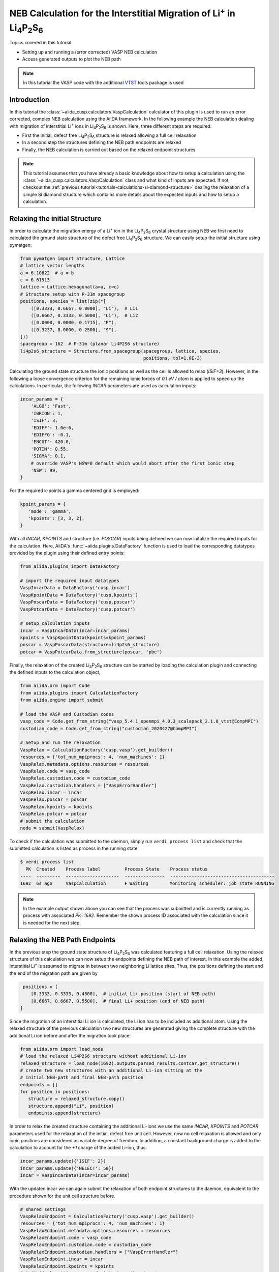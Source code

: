 .. _tutorials-calculations-interstitial-li-neb:

NEB Calculation for the Interstitial Migration of Li\ :sup:`+` in Li\ :sub:`4`\ P\ :sub:`2`\ S\ :sub:`6`
========================================================================================================

Topics covered in this tutorial:

* Setting up and running a (error corrected) VASP NEB calculation
* Access generated outputs to plot the NEB path

.. note::

   In this tutorial the VASP code with the additional `VTST`_ tools package is used

Introduction
------------

In this tutorial the :class:`~aiida_cusp.calculators.VaspCalculation` calculator of this plugin is used to run an error corrected, complex NEB calculation using the AiiDA framework.
In the following example the NEB calculation dealing with migration of interstitial Li\ :sup:`+` ions in Li\ :sub:`4`\ P\ :sub:`2`\ S\ :sub:`6` is shown.
Here, three different steps are required:

* First the initial, defect free Li\ :sub:`4`\ P\ :sub:`2`\ S\ :sub:`6` structure is relaxed allowing a full cell relaxation
* In a second step the structures defining the NEB path endpoints are relaxed
* Finally, the NEB calculation is carried out based on the relaxed endpoint structures

.. note::

   This tutorial assumes that you have already a basic knowledge about how to setup a calculation using the :class:`~aiida_cusp.calculators.VaspCalculation` class and what kind of inputs are expected.
   If not, checkout the :ref:`previous tutorial<tutorials-calculations-si-diamond-structure>` dealing the relaxation of a simple Si diamond structure which contains more details about the expected inputs and how to setup a calculation.


Relaxing the initial Structure
------------------------------

In order to calculate the migration energy of a Li\ :sup:`+` ion in the Li\ :sub:`4`\ P\ :sub:`2`\ S\ :sub:`6` crystal structure using NEB we first need to calculated the ground state structure of the defect free Li\ :sub:`4`\ P\ :sub:`2`\ S\ :sub:`6` structure.
We can easily setup the initial structure using pymatgen:

.. code-block:: python

   from pymatgen import Structure, Lattice
   # lattice vector lengths
   a = 6.10622  # a = b
   c = 6.61513
   lattice = Lattice.hexagonal(a=a, c=c)
   # Structure setup with P-31m spacegroup
   positions, species = list(zip(*[
       ([0.3333, 0.6667, 0.0000], "Li"),  # Li1
       ([0.6667, 0.3333, 0.5000], "Li"),  # Li2
       ([0.0000, 0.0000, 0.1715], "P"),
       ([0.3237, 0.0000, 0.2500], "S"),
   ]))
   spacegroup = 162  # P-31m (planar Li4P2S6 structure)
   li4p2s6_structure = Structure.from_spacegroup(spacegroup, lattice, species,
                                                 positions, tol=1.0E-3)

Calculating the ground state structure the ionic positions as well as the cell is allowed to relax (`ISIF=3`).
However, in the following a loose convergence criterion for the remaining ionic forces of `0.1 eV / atom` is applied to speed up the calculations.
In particular, the following `INCAR` parameters are used as calculation inputs:

.. code-block:: python


   incar_params = {
       'ALGO': 'Fast',
       'IBRION': 1,
       'ISIF': 3,
       'EDIFF': 1.0e-6,
       'EDIFFG': -0.1,
       'ENCUT': 420.0,
       'POTIM': 0.55,
       'SIGMA': 0.1,
       # override VASP's NSW=0 default which would abort after the first ionic step
       'NSW': 99,
   }

For the required k-points a gamma centered grid is employed:

.. code-block:: python

   kpoint_params = {
      'mode': 'gamma',
      'kpoints': [3, 3, 2],
   }

With all `INCAR`, `KPOINTS` and structure (i.e. `POSCAR`) inputs being defined we can now initalize the required inputs for the calculation.
Here, AiiDA's :func:`~aiida.plugins.DataFactory` function is used to load the corresponding datatypes provided by the plugin using their defined entry points:

.. code-block:: python

   from aiida.plugins import DataFactory

   # import the required input datatypes
   VaspIncarData = DataFactory('cusp.incar')
   VaspKpointData = DataFactory('cusp.kpoints')
   VaspPoscarData = DataFactory('cusp.poscar')
   VaspPotcarData = DataFactory('cusp.potcar')

   # setup calculation inputs
   incar = VaspIncarData(incar=incar_params)
   kpoints = VaspKpointData(kpoints=kpoint_params)
   poscar = VaspPoscarData(structure=li4p2s6_structure)
   potcar = VaspPotcarData.from_structure(poscar, 'pbe')

Finally, the relaxation of the created Li\ :sub:`4`\ P\ :sub:`2`\ S\ :sub:`6` structure can be started by loading the calculation plugin and connecting the defined inputs to the calculation object,

.. code-block:: python

   from aiida.orm import Code
   from aiida.plugins import CalculationFactory
   from aiida.engine import submit

   # load the VASP and Custodian codes
   vasp_code = Code.get_from_string("vasp_5.4.1_openmpi_4.0.3_scalapack_2.1.0_vtst@CompMPI")
   custodian_code = Code.get_from_string("custodian_2020427@CompMPI")

   # Setup and run the relaxation
   VaspRelax = CalculationFactory('cusp.vasp').get_builder()
   resources = {'tot_num_mpiprocs': 4, 'num_machines': 1}
   VaspRelax.metadata.options.resources = resources
   VaspRelax.code = vasp_code
   VaspRelax.custodian.code = custodian_code
   VaspRelax.custodian.handlers = ["VaspErrorHandler"]
   VaspRelax.incar = incar
   VaspRelax.poscar = poscar
   VaspRelax.kpoints = kpoints
   VaspRelax.potcar = potcar
   # submit the calculation
   node = submit(VaspRelax)

To check if the calculation was submitted to the daemon, simply run ``verdi process list`` and check that the submitted calculation is listed as process in the running state:

.. code-block:: console

   $ verdi process list
     PK  Created    Process label         Process State    Process status
   ----  ---------  --------------------  ---------------  ---------------------------------------
   1692  6s ago     VaspCalculation       ⏵ Waiting        Monitoring scheduler: job state RUNNING

.. note::

   In the example output shown above you can see that the process was submitted and is currently running as process with associated `PK=1692`.
   Remember the shown process ID associated with the calculation since it is needed for the next step.


Relaxing the NEB Path Endpoints
-------------------------------

In the previous step the ground state structure of Li\ :sub:`4`\ P\ :sub:`2`\ S\ :sub:`6` was calculated featuring a full cell relaxation.
Using the relaxed structure of this calculation we can now setup the endpoints defining the NEB path of interest.
In this example the added, interstitial Li\ :sup:`+` is assumed to migrate in between two neighboring Li lattice sites.
Thus, the positions defining the start and the end of the migration path are given by

.. code-block:: python

   positions = [
      [0.3333, 0.3333, 0.4500],  # initial Li+ position (start of NEB path)
      [0.6667, 0.6667, 0.5500],  # final Li+ position (end of NEB path)
  ]

Since the migration of an interstitial Li ion is calculated, the Li ion has to be included as additional atom.
Using the relaxed structure of the previous calculation two new structures are generated giving the complete structure with the additional Li ion before and after the migration took place:

.. code-block:: python

   from aiida.orm import load_node
   # load the relaxed Li4P2S6 structure without additional Li-ion
   relaxed_structure = load_node(1692).outputs.parsed_results.contcar.get_structure()
   # create two new structures with an additional Li-ion sitting at the
   # initial NEB-path and final NEB-path position
   endpoints = []
   for position in positions:
      structure = relaxed_structure.copy()
      structure.append("Li", position)
      endpoints.append(structure)

In order to relax the created structure containing the additional Li-ions we use the same `INCAR`, `KPOINTS` and `POTCAR` parameters used for the relaxation of the initial, defect free unit cell.
However, now no cell relaxation is allowed and only ionic positions are considered as variable degree of freedom.
In addition, a constant background charge is added to the calculation to account for the `+1` charge of the added Li-ion, thus:

.. code-block:: python

   incar_params.update({'ISIF': 2})
   incar_params.update({'NELECT': 50})
   incar = VaspIncarData(incar=incar_params)

With the updated incar we can again submit the relaxation of both endpoint structures to the daemon, equivalent to the procedure shown for the unit cell structure before.

.. code-block:: python

   # shared settings
   VaspRelaxEndpoint = CalculationFactory('cusp.vasp').get_builder()
   resources = {'tot_num_mpiprocs': 4, 'num_machines': 1}
   VaspRelaxEndpoint.metadata.options.resources = resources
   VaspRelaxEndpoint.code = vasp_code
   VaspRelaxEndpoint.custodian.code = custodian_code
   VaspRelaxEndpoint.custodian.handlers = ["VaspErrorHandler"]
   VaspRelaxEndpoint.incar = incar
   VaspRelaxEndpoint.kpoints = kpoints
   # individual settings per endpoint, i.e. the structure
   for endpoint in endpoints:
       VaspRelaxEndpoint.poscar = VaspPoscarData(structure=endpoint)
       VaspRelaxEndpoint.potcar = VaspPotcarData.from_structure(endpoint, 'pbe')
       node = submit(VaspRelaxEndpoint)

Again, using the ``verdi process list`` command to show the active processes should now output two calculations corresponding to the submitted relaxations for the two endpoints.

.. code-block:: console

   $ verdi process list
     PK  Created    Process label         Process State    Process status
   ----  ---------  --------------------  ---------------  ---------------------------------------
   1722  15s ago    VaspCalculation       ⏵ Waiting        Monitoring scheduler: job state RUNNING
   1727  15s ago    VaspCalculation       ⏵ Waiting        Monitoring scheduler: job state RUNNING

.. note::

   The relaxed enpoint structures generated by those calculations are used to interpolate the NEB path fed into the final NEB calculation.
   So, once again, remember the process IDs displayed in this output, i.e. `1722` and `1727`.


Running the NEB Calculation
---------------------------

To setup the final NEB calculation we first need to find intermediate images by interpolating the path between the defined NEB path endpoints.
In the following this interpolation step is shown based on the interpolation method naturally implemented in the :class:`~pymatgen.Structure` class.
Using the relaxed endpoints of the previous step a NEB path containing a single intermediate image is generated running the following code.

.. code-block:: python

   # get the start and final node of the NEB path (previoulsy relaxed)
   struct_start = load_node(1722).outputs.parsed_results.contcar.get_structure()
   struct_final = load_node(1727).outputs.parsed_results.contcar.get_structure()
   # interpolate NEB path between struct_start and struct_final featuring a
   # single intermediate image
   neb_path_struct = struct_start.interpolate(struct_final, nimages=2)
   # transform list of pymatgen structures to list of Poscar input
   # structures
   neb_path_poscar = [VaspPoscarData(structure=s) for s in neb_path_struct]

The list ``neb_path_poscar`` now contains three :class:`aiida_cusp.data.VaspPoscarData` structures defining the NEB path of the interstitially migrating Li-ion as shown in the following image:

.. image:: li4p2s6_interstitial_li_migration_neb_path_structure.svg
   :width: 100%

In order to combine the single structures to a connected NEB path in the calculation we need to tell VASP that it has to run a NEB calculation.
To this end additional NEB parameters have to be added to the `INCAR` parameters of the previous endpoint relaxation:

.. code-block:: python

   incar_params.update({'IMAGES': 1})  # a single intermediate image
   incar_params.update({'LCLIMB': True})  # use the climbing image algorithm
   incar_params.update({'SPRING': -5.0})  # spring force of the nudged elastic band
   incar = VaspIncarData(incar=incar_params)

Setting up the NEB calculation using the :class:`~aiida_cusp.calculators.VaspCalculation` is straightforward and does not differ from the setup of a regular calculation except for one point.
Instead of a single structure passed to the calculation via the `inputs.poscar` option, NEB calculations expect a dictionary of node labels and corresponding structures defining the NEB path passed to the calculation via the `inputs.neb_path` option. For the defined NEB path in this example the path is passed to the calculation as follows.

.. code-block:: python

   VaspNeb = CalculationFactory('cusp.vasp').get_builder()
   VaspNeb.neb_path = {
      'node_00': neb_path_poscar[0],  # endpoint1: the intial position
      'node_01': neb_path_poscar[1],  # intermediate: the interpolated intermediate image
      'node_02': neb_path_poscar[2],  # endpoint2: the final position
   }

All other expected parameters are defined in the same way as for regular VASP calculations, i.e.

.. code-block:: python

   resources = {'tot_num_mpiprocs': 4, 'num_machines': 1}
   VaspNeb.metadata.options.resources = resources
   VaspNeb.code = vasp_code
   VaspNeb.custodian.code = custodian_code
   VaspNeb.custodian.handlers = ["VaspErrorHandler"]
   VaspNeb.incar = incar
   VaspNeb.kpoints = kpoints
   VaspNeb.potcar = potcar
   # after setup: submit the calculation
   node = submit(VaspNeb)

which sets up the remaining inputs and submits the NEB calculation to the daemon:

.. code-block:: console

   $ verdi process list
     PK  Created    Process label         Process State    Process status
   ----  ---------  --------------------  ---------------  ---------------------------------------
   1747  5s ago     VaspCalculation       ⏵ Waiting        Monitoring scheduler: job state RUNNING


Plotting the Calculated NEB Path
--------------------------------

Usually the NEB calculations are analyzed based on the generated OUTCAR files.
However, only a single OUTCAR file is generated by the NEB calculation started here, i.e. for the intermediate image, while the start and final structure are held fixed.
Thus, to analyze the NEB calculation the NEB calculation outputs for the intermediate image as well as the outputs of the relaxation runs for the endpoints (containing the missing OUTCAR files of the fixed endpoints) are required.
Since all calculations were done using the AiiDA framework and each calculation is identified by an associated id this is not a very complicated task and both, relaxed structures as well as the outcar files can be retrieved very easily:

.. code-block:: python

   from aiida.orm import load_node
   # OUTCARs for the initial, intermediate and final NEB position
   # Here the initial and final OUTCARs are taken from the endpoint
   # relaxations while the intermediate OUTCAR is taken from the performed
   # NEB calculation!
   outcars = [
       load_node(1722).outputs.parsed_results.outcar.get_outcar(),
       load_node(1747).outputs.parsed_results.node_01.outcar.get_outcar(),
       load_node(1727).outputs.parsed_results.outcar.get_outcar(),
   ]

   # CONTCARs for the initial, intermediate and final NEB position
   # Here the initial and final CONTCARs are taken from the endpoint
   # relaxations while the intermediate CONTCAR is taken from the performed
   # NEB calculation!
   structures = [
       load_node(1722).outputs.parsed_results.contcar.get_structure(),
       load_node(1747).outputs.parsed_results.node_01.contcar.get_structure(),
       load_node(1727).outputs.parsed_results.contcar.get_structure(),
   ]

With all `OUTCAR` and `CONTCAR` outputs being loaded for all NEB path nodes we can now simply analyze and plot the minimum energy path associated with the chosen NEB migration path.
Using the :class:`~pymatgen.analysis.transition_state.NEBAnalysis` module:

.. code-block:: python

   from pymatgen.analysis.transition_state import NEBAnalysis

   neb_path_analyzer = NEBAnalysis.from_outcars(outcars, contcars)
   neb_path_plot = neb_path_analyzer.get_plot()
   neb_path_plot.show()

which should output the minimum energy path similar to the plot shown below.

.. image:: li4p2s6_interstitial_li_migration_mep.svg
   :width: 100%

Copy-and-Paste
--------------

.. note::

   In the following copy-and-pasteable code snippets are given for the calculation steps discussed in this tutorial.
   These calculation steps contain:

   1. :ref:`Initial relaxation of the structure<tutorials-calculations-interstitial-li-neb-relax-initial>`
   2. :ref:`Setup and relaxation of the NEB path endpoints<tutorials-calculations-interstitial-li-neb-relax-endpoints>`
   3. :ref:`The actual NEB calculation<tutorials-calculations-interstitial-li-neb-relax-neb-calc>`
   4. :ref:`Final analysis of the generated minimum energy path<tutorials-calculations-interstitial-li-neb-relax-neb-analysis>`

   In order to use the snippes given below, copy the code snippets to four different files and subsequently execute the files in the disussed order using ``verdi run``.
   After each submitted calculation is finished do not forget to update the code-labels and the calculation IDs before running the next calculation!


.. _tutorials-calculations-interstitial-li-neb-relax-initial:

1. Relax Initial Structure
^^^^^^^^^^^^^^^^^^^^^^^^^^

.. code-block:: python

   from pymatgen import Structure, Lattice, PeriodicSite
   from aiida.orm import Code
   from aiida.plugins import CalculationFactory, DataFactory
   from aiida.engine import submit

   # the VASP and Custodian codes to be used for the calculation
   vasp_code_label = "your_vasp_vtst_code_label"
   custodian_code_label = "your_custodian_code_label"

   # define all input datatypes
   VaspIncarData = DataFactory('cusp.incar')
   VaspKpointData = DataFactory('cusp.kpoints')
   VaspPoscarData = DataFactory('cusp.poscar')
   VaspPotcarData = DataFactory('cusp.potcar')

   #
   # Setup the Li4P2S6 structure
   #
   # lattice vector lengths
   a = 6.10622  # a = b
   c = 6.61513
   lattice = Lattice.hexagonal(a=a, c=c)
   # Structure setup with P-31m spacegroup
   positions, species = list(zip(*[
       ([0.3333, 0.6667, 0.0000], "Li"),  # Li1
       ([0.6667, 0.3333, 0.5000], "Li"),  # Li2
       ([0.0000, 0.0000, 0.1715], "P"),
       ([0.3237, 0.0000, 0.2500], "S"),
   ]))
   spacegroup = 162  # P-31m (planar Li4P2S6 structure)
   structure = Structure.from_spacegroup(spacegroup, lattice, species, positions,
                                         tol=1.0E-3)
   # Setup the input parameters
   incar_params = {
       'ALGO': 'Fast',
       'IBRION': 1,
       'ISIF': 3,
       'EDIFF': 1.0e-6,
       'EDIFFG': -1.0e-1,
       'ENCUT': 420.0,
       'POTIM': 0.55,
       'SIGMA': 0.1,
       'NSW': 99,
   }
   incar = VaspIncarData(incar=incar_params)
   poscar = VaspPoscarData(structure=structure)
   kpoints = VaspKpointData(kpoints={'mode': 'gamma', 'kpoints': [3, 3, 2]})
   # Setup the caclulation inputs
   VaspRelax = CalculationFactory('cusp.vasp').get_builder()
   resources = {'tot_num_mpiprocs': 4, 'num_machines': 1}
   VaspRelax.metadata.options.resources = resources
   VaspRelax.code = Code.get_from_string(vasp_code_label)
   VaspRelax.incar = incar
   VaspRelax.poscar = poscar
   VaspRelax.kpoints = kpoints
   VaspRelax.potcar = VaspPotcarData.from_structure(poscar, 'pbe')
   # custodian error correction
   VaspRelax.custodian.code = Code.get_from_string(custodian_code_label)
   VaspRelax.custodian.handlers = ["VaspErrorHandler"]
   # submit the calculation
   node = submit(VaspRelax)
   # print out the PK of the submitted job
   print("Submitted Relaxtion of Li4P2S6 with PK: {}".format(node.pk))


.. _tutorials-calculations-interstitial-li-neb-relax-endpoints:

2. Relax the NEB Path Endpoints
^^^^^^^^^^^^^^^^^^^^^^^^^^^^^^^

.. code-block:: python

   from aiida.orm import Code, load_node
   from aiida.plugins import CalculationFactory, DataFactory
   from aiida.engine import submit

   # Add the node-ID for the previously performed unit cell relaxation
   previous_calc_id =

   # code labels
   vasp_code_label = "your_vasp_vtst_code"
   custodian_code_label = "your_custodian_code"

   # define all input datatypes
   VaspIncarData = DataFactory('cusp.incar')
   VaspKpointData = DataFactory('cusp.kpoints')
   VaspPoscarData = DataFactory('cusp.poscar')
   VaspPotcarData = DataFactory('cusp.potcar')

   # load relaxed structure from calculation
   outputs = load_node(previous_calc_id).outputs
   relaxed_structure = outputs.parsed_results.contcar.get_structure()
   # NEB path positions start / stop
   positions = [
       [0.3333, 0.3333, 0.4500],  # NEB path start position
       [0.6667, 0.6667, 0.5500],  # NEB path end position
   ]
   # the structures with the initial and final interstitial Li position
   endpoints = []
   for position in positions:
       structure = relaxed_structure.copy()
       structure.append("Li", position)
       endpoints.append(structure)
   # Setup the calculation Inpts
   incar_params = {
       'ALGO': 'Fast',
       'IBRION': 1,
       'ISIF': 2,
       'EDIFF': 1.0e-6,
       'EDIFFG': -1.0e-1,
       'ENCUT': 420.0,
       'POTIM': 0.55,
       'SIGMA': 0.1,
       'NELECT': 50,  # Background charge for added Li+ interstitial
       'NSW': 99,
   }
   incar = VaspIncarData(incar=incar_params)
   kpoints = VaspKpointData(kpoints={'mode': 'gamma', 'kpoints': [3, 3, 2]})
   # Setup the calculation
   VaspRelaxEndpoint = CalculationFactory('cusp.vasp').get_builder()
   resources = {'tot_num_mpiprocs': 4, 'num_machines': 1}
   VaspRelaxEndpoint.metadata.options.resources = resources
   VaspRelaxEndpoint.code = Code.get_from_string(vasp_code_label)
   VaspRelaxEndpoint.incar = incar
   VaspRelaxEndpoint.kpoints = kpoints
   # custodian error correction
   VaspRelaxEndpoint.custodian.code = Code.get_from_string(custodian_code_label)
   VaspRelaxEndpoint.custodian.handlers = ["VaspErrorHandler"]
   # Run the NEB path endpoint relaxations in parallel, i.e. submit both
   # calculations at once
   for endpoint in endpoints:
       VaspRelaxEndpoint.poscar = VaspPoscarData(structure=endpoint)
       VaspRelaxEndpoint.potcar = VaspPotcarData.from_structure(endpoint, 'pbe')
       node = submit(VaspRelaxEndpoint)
       ## print out the PK of the submitted job
       print("Submitted VaspSiRelax with PK: {}".format(node.pk))

.. _tutorials-calculations-interstitial-li-neb-relax-neb-calc:

Running the NEB Calculation
^^^^^^^^^^^^^^^^^^^^^^^^^^^

.. code-block:: python

   from aiida.orm import Code
   from aiida.plugins import CalculationFactory, DataFactory
   from aiida.engine import submit

   # Add the node-ID for the previously performed endpoint relaxations for the
   # initial and final endpoint
   initial_endpoint_calc_id =
   final_endpoint_calc_id =

   # code labels
   vasp_code_label = "your_vasp_vtst_code"
   custodian_code_label = "your_custodian_code"

   # define all input datatypes
   VaspIncarData = DataFactory('cusp.incar')
   VaspKpointData = DataFactory('cusp.kpoints')
   VaspPoscarData = DataFactory('cusp.poscar')
   VaspPotcarData = DataFactory('cusp.potcar')

   # get the start and final node of the NEB path (previoulsy relaxed)
   outputs_start = load_node(initial_endpoint_calc_id).outputs
   struct_start = outputs.parsed_results__contcar.get_structure()
   outputs_final = load_node(final_endpoint_calc_id).outputs
   struct_final = outputs.parsed_results__contcar.get_structure()

   # build the neb path using pymatgen featuring a single intermediate image
   neb_path_struct = struct_start.interpolate(struct_final, nimages=2)
   neb_path_poscar = [VaspPoscarData(structure=s) for s in neb_path_struct]

   # Setup the calculation Inpts
   incar_params = {
       'ALGO': 'Fast',
       'IBRION': 1,
       'ISIF': 2,
       'EDIFF': 1.0e-6,
       'EDIFFG': -1.0e-1,
       'ENCUT': 420.0,
       'POTIM': 0.55,
       'SIGMA': 0.1,
       'NELECT': 50,  # Background charge for added Li+ interstitial
       'NSW': 99,
       # NEB parameters
       'IMAGES': 1,  # a single intermediate image
       'LCLIMB': True,
       'SPRING': -5.0,
   }
   neb_incar = VaspIncarData(incar=incar_params)
   neb_path = {
       'node_00': neb_path_poscar[0],
       'node_01': neb_path_poscar[1],
       'node_02': neb_path_poscar[2],
   }
   kpoints = VaspKpointData(kpoints={'mode': 'gamma', 'kpoints': [3, 3, 2]})
   # simply use the first structure to initialize the potcars
   potcar = VaspPotcarData.from_structure(neb_path_poscar[0], 'pbe')
   # Setup the caclulation inputs
   VaspNeb = CalculationFactory('cusp.vasp').get_builder()
   resources = {'tot_num_mpiprocs': 4, 'num_machines': 1}
   VaspNeb.metadata.options.resources = resources
   VaspNeb.code = Code.get_from_string(vasp_code_label)
   VaspNeb.incar = neb_incar
   VaspNeb.neb_path = neb_path
   VaspNeb.kpoints = kpoints
   VaspNeb.potcar = potcar
   # custodian error correction
   VaspNeb.custodian.code = Code.get_from_string(custodian_code_label)
   VaspNeb.custodian.handlers = ["VaspErrorHandler"]
   # submit the NEB calculation
   node = submit(VaspNeb)
   # print out the PK of the submitted job
   print("Submitted VaspSiRelax with PK: {}".format(node.pk))


.. _tutorials-calculations-interstitial-li-neb-relax-neb-analysis:

NEB Path Analysis
^^^^^^^^^^^^^^^^^

.. code-block:: python

   from aiida.orm import load_node
   from pymatgen.analysis.transition_state import NEBAnalysis

   # Node-IDs for the previous endpoint calculations
   endpoint_start_calc_id =
   endpoint_final_calc_id =
   # Node-ID for the actual NEB calculation
   neb_calc_id =
   # initial, intermediate and final NEB node OUTCARs
   outcars = [
       load_node(endpoint_start_calc_id).outputs.parsed_results__outcar.get_outcar(),
       load_node(neb_calc_id).outputs.parsed_results__node_01__outcar.get_outcar(),
       load_node(endpoint_final_calc_id).outputs.parsed_results__outcar.get_outcar(),
   ]
   # initial, intermediate and final NEB node CONTCARs
   structures = [
       load_node(endpoint_start_calc_id).outputs.parsed_results.contcar.get_structure(),
       load_node(neb_calc_id).outputs.parsed_results.node_01.contcar.get_structure(),
       load_node(endpoint_final_calc_id).outputs.parsed_results.contcar.get_structure(),
   ]
   # populate pymatgen NEB analyzer and plot the calculated minimumenergy path
   neb_analyzer = NEBAnalysis.from_outcars(outcars, structures)
   neb_plot = neb_analyzer.get_plot()
   neb_plot.show()


.. _VTST: https://theory.cm.utexas.edu/vtsttools/
